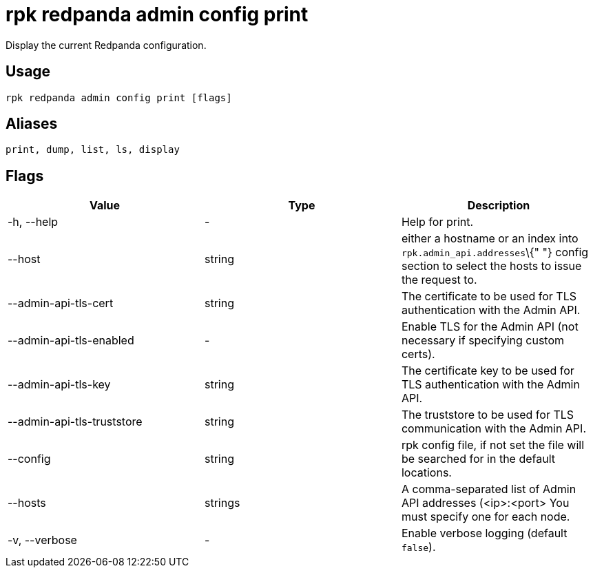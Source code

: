 = rpk redpanda admin config print
:description: rpk redpanda admin config print

Display the current Redpanda configuration.

== Usage

[,bash]
----
rpk redpanda admin config print [flags]
----

== Aliases

----
print, dump, list, ls, display
----

== Flags

[cols=",,",]
|===
|*Value* |*Type* |*Description*

|-h, --help |- |Help for print.

|--host |string |either a hostname or an index into
`rpk.admin_api.addresses`\{" "} config section to select the hosts to
issue the request to.

|--admin-api-tls-cert |string |The certificate to be used for TLS
authentication with the Admin API.

|--admin-api-tls-enabled |- |Enable TLS for the Admin API (not necessary
if specifying custom certs).

|--admin-api-tls-key |string |The certificate key to be used for TLS
authentication with the Admin API.

|--admin-api-tls-truststore |string |The truststore to be used for TLS
communication with the Admin API.

|--config |string |rpk config file, if not set the file will be searched
for in the default locations.

|--hosts |strings |A comma-separated list of Admin API addresses
(<ip>:<port> You must specify one for each node.

|-v, --verbose |- |Enable verbose logging (default `false`).
|===

